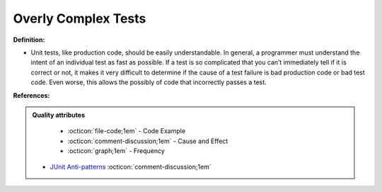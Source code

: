 Overly Complex Tests
^^^^^
**Definition:**

* Unit tests, like production code, should be easily understandable. In general, a programmer must understand the intent of an individual test as fast as possible. If a test is so complicated that you can’t immediately tell if it is correct or not, it makes it very difficult to determine if the cause of a test failure is bad production code or bad test code. Even worse, this allows the possibly of code that incorrectly passes a test.


**References:**

.. admonition:: Quality attributes

    * :octicon:`file-code;1em` -  Code Example
    * :octicon:`comment-discussion;1em` -  Cause and Effect
    * :octicon:`graph;1em` -  Frequency

 * `JUnit Anti-patterns <https://exubero.com/junit/anti-patterns/>`_ :octicon:`comment-discussion;1em`

